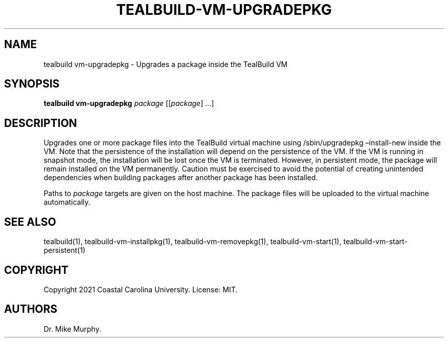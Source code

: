 .\" Automatically generated by Pandoc 2.14.0.1
.\"
.TH "TEALBUILD-VM-UPGRADEPKG" "1" "June 2021" "TealBuild" ""
.hy
.SH NAME
.PP
tealbuild vm-upgradepkg - Upgrades a package inside the TealBuild VM
.SH SYNOPSIS
.PP
\f[B]tealbuild vm-upgradepkg\f[R] \f[I]package\f[R] [[\f[I]package\f[R]]
\&...]
.SH DESCRIPTION
.PP
Upgrades one or more package files into the TealBuild virtual machine
using /sbin/upgradepkg \[en]install-new inside the VM.
Note that the persistence of the installation will depend on the
persistence of the VM.
If the VM is running in snapshot mode, the installation will be lost
once the VM is terminated.
However, in persistent mode, the package will remain installed on the VM
permanently.
Caution must be exercised to avoid the potential of creating unintended
dependencies when building packages after another package has been
installed.
.PP
Paths to \f[I]package\f[R] targets are given on the host machine.
The package files will be uploaded to the virtual machine automatically.
.SH SEE ALSO
.PP
tealbuild(1), tealbuild-vm-installpkg(1), tealbuild-vm-removepkg(1),
tealbuild-vm-start(1), tealbuild-vm-start-persistent(1)
.SH COPYRIGHT
.PP
Copyright 2021 Coastal Carolina University.
License: MIT.
.SH AUTHORS
Dr.\ Mike Murphy.
